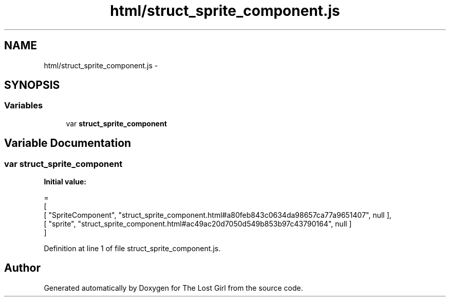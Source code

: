 .TH "html/struct_sprite_component.js" 3 "Wed Oct 8 2014" "Version 0.0.8 prealpha" "The Lost Girl" \" -*- nroff -*-
.ad l
.nh
.SH NAME
html/struct_sprite_component.js \- 
.SH SYNOPSIS
.br
.PP
.SS "Variables"

.in +1c
.ti -1c
.RI "var \fBstruct_sprite_component\fP"
.br
.in -1c
.SH "Variable Documentation"
.PP 
.SS "var struct_sprite_component"
\fBInitial value:\fP
.PP
.nf
=
[
    [ "SpriteComponent", "struct_sprite_component\&.html#a80feb843c0634da98657ca77a9651407", null ],
    [ "sprite", "struct_sprite_component\&.html#ac49ac20d7050d549b853b97c43790164", null ]
]
.fi
.PP
Definition at line 1 of file struct_sprite_component\&.js\&.
.SH "Author"
.PP 
Generated automatically by Doxygen for The Lost Girl from the source code\&.
